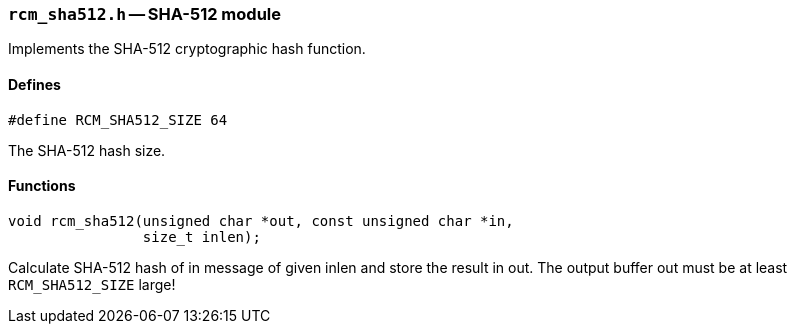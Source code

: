 // generated from ../src/rcm_sha512.h with `rcmdoc`

[[rcm_sha512.h]]
=== `rcm_sha512.h` -- SHA-512 module

Implements the SHA-512 cryptographic hash function.

==== Defines

[source,c]
----
#define RCM_SHA512_SIZE 64
----

The SHA-512 hash size.

==== Functions

[source,c]
----
void rcm_sha512(unsigned char *out, const unsigned char *in,
                size_t inlen);
----

Calculate SHA-512 hash of in message of given inlen and store the result in
   out. The output buffer out must be at least `RCM_SHA512_SIZE` large!

